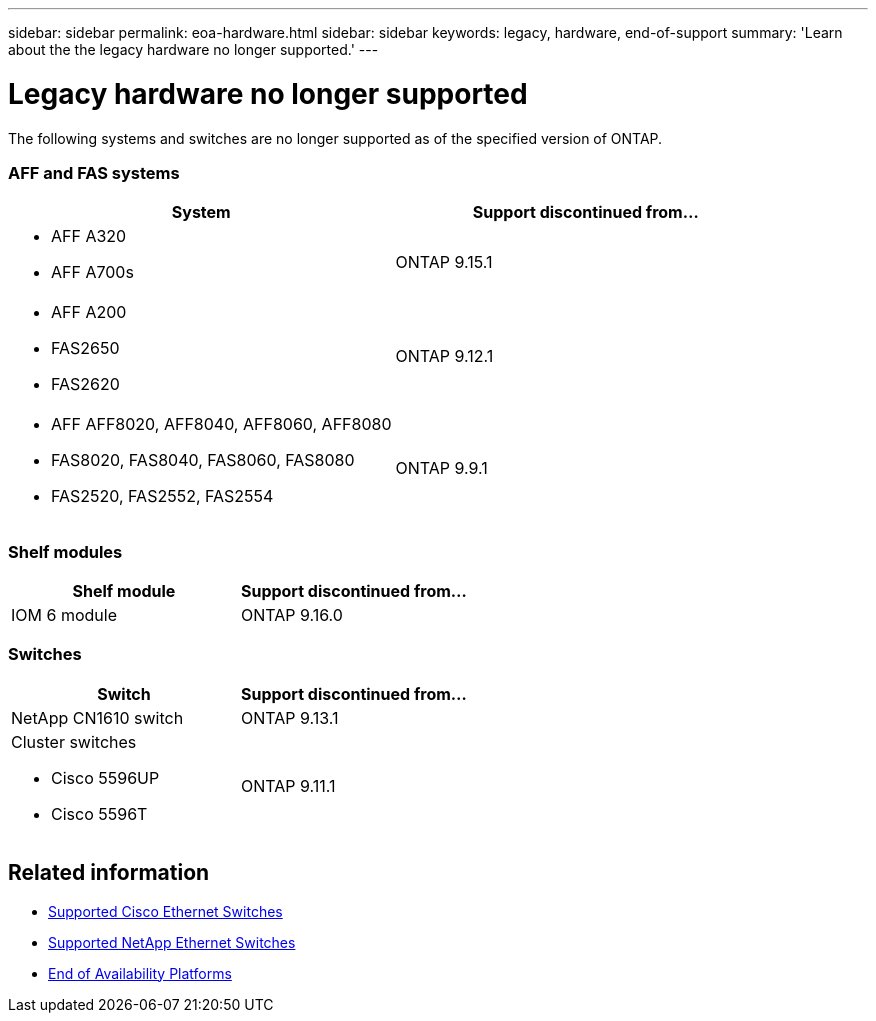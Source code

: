 ---
sidebar: sidebar
permalink: eoa-hardware.html
sidebar: sidebar
keywords: legacy, hardware, end-of-support
summary: 'Learn about the the legacy hardware no longer supported.'
---

= Legacy hardware no longer supported
:icons: font
:imagesdir: ./media/

[.lead]
The following systems and switches are no longer supported as of the specified version of ONTAP.



=== AFF and FAS systems
[cols="2*",options="header"]
|===
| System| Support discontinued from...
a|
* AFF A320
* AFF A700s
a|
ONTAP 9.15.1
a|
* AFF A200
* FAS2650
* FAS2620
a|
ONTAP 9.12.1
a|
* AFF AFF8020, AFF8040, AFF8060, AFF8080
* FAS8020, FAS8040, FAS8060, FAS8080
* FAS2520, FAS2552, FAS2554
a|
ONTAP 9.9.1
|===

=== Shelf modules

[cols="2*",options="header"]
|===
| Shelf module| Support discontinued from...
a|
IOM 6 module|
ONTAP 9.16.0
a|


|===

=== Switches

[cols="2*",options="header"]
|===
| Switch| Support discontinued from...
a|
NetApp CN1610 switch|
ONTAP 9.13.1
a|
Cluster switches

* Cisco 5596UP
* Cisco 5596T
a|
ONTAP 9.11.1

|===

== Related information

* https://mysupport.netapp.com/site/info/cisco-ethernet-switch[Supported Cisco Ethernet Switches]
* https://mysupport.netapp.com/site/info/netapp-cluster-switch[Supported NetApp Ethernet Switches]
* https://mysupport.netapp.com/info/eoa/df_eoa_category_page.html?category=Platforms[End of Availability Platforms]